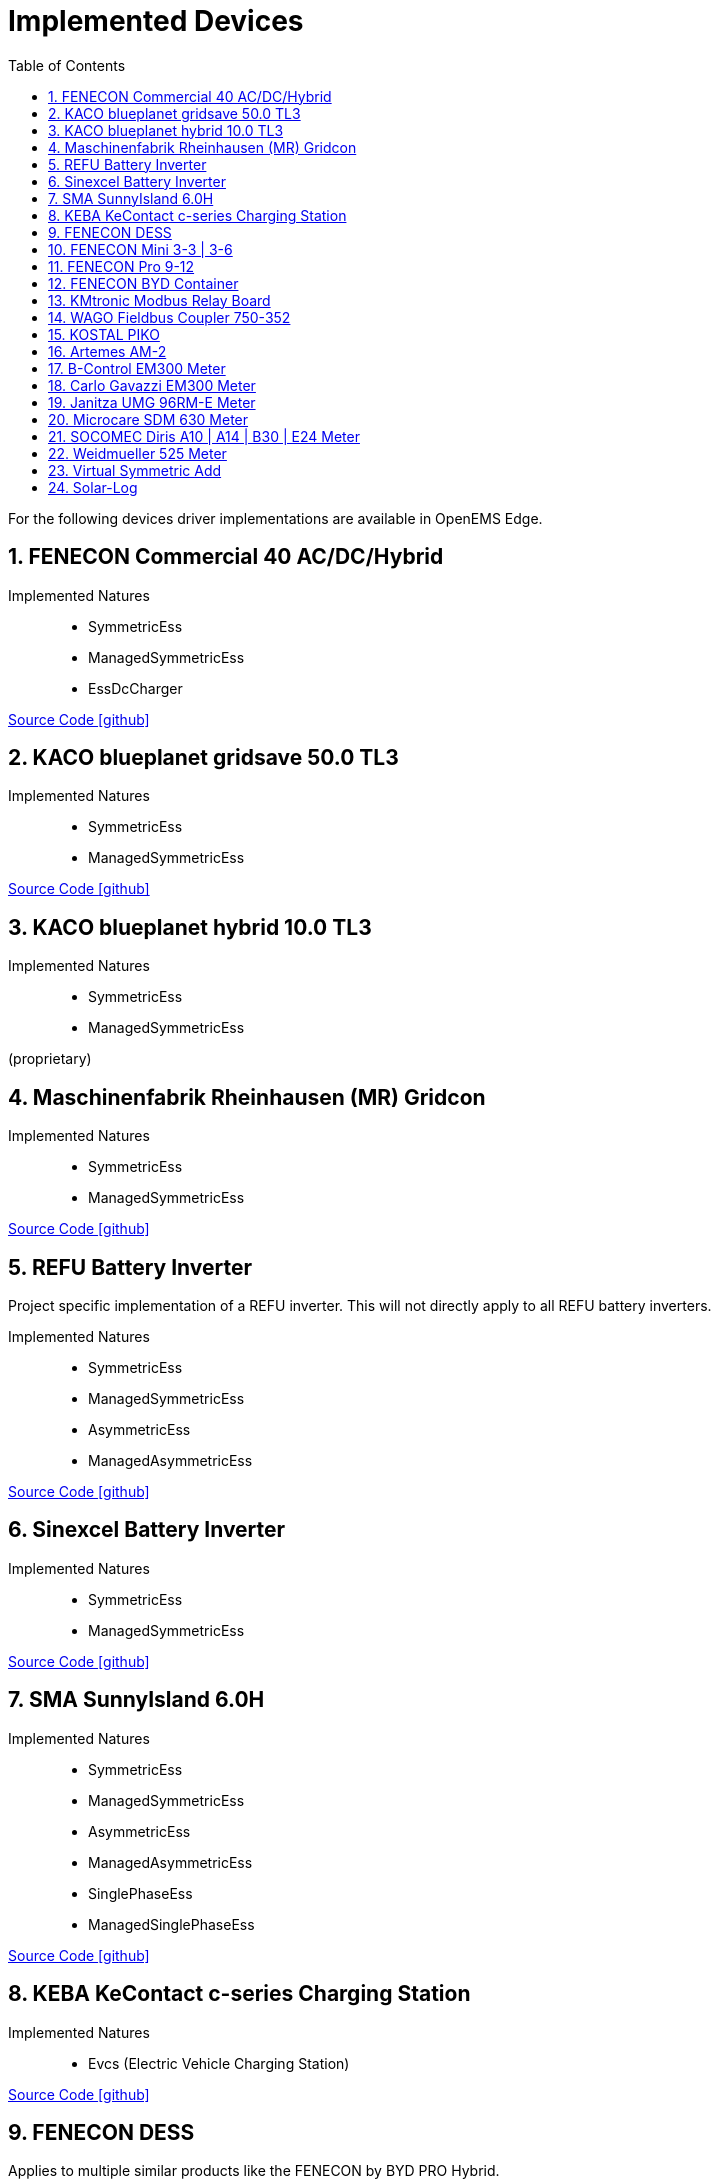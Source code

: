 = Implemented Devices
:sectnums:
:sectnumlevels: 4
:toc:
:toclevels: 4
:experimental:
:keywords: AsciiDoc
:source-highlighter: highlight.js
:icons: font
:imagesdir: ../../../assets/images

For the following devices driver implementations are available in OpenEMS Edge.



== FENECON Commercial 40 AC/DC/Hybrid

Implemented Natures::
- SymmetricEss
- ManagedSymmetricEss
- EssDcCharger

https://github.com/OpenEMS/openems/tree/develop/io.openems.edge.ess.fenecon.commercial40[Source Code icon:github[]]

== KACO blueplanet gridsave 50.0 TL3

Implemented Natures::
- SymmetricEss
- ManagedSymmetricEss

https://github.com/OpenEMS/openems/tree/develop/io.openems.edge.ess.kaco.blueplanet.gridsave50[Source Code icon:github[]]

== KACO blueplanet hybrid 10.0 TL3

Implemented Natures::
- SymmetricEss
- ManagedSymmetricEss

(proprietary)

== Maschinenfabrik Rheinhausen (MR) Gridcon

Implemented Natures::
- SymmetricEss
- ManagedSymmetricEss

https://github.com/OpenEMS/openems/tree/develop/io.openems.edge.ess.mr.gridcon[Source Code icon:github[]]

== REFU Battery Inverter

Project specific implementation of a REFU inverter. This will not directly apply to all REFU battery inverters.

Implemented Natures::
- SymmetricEss
- ManagedSymmetricEss
- AsymmetricEss
- ManagedAsymmetricEss

https://github.com/OpenEMS/openems/tree/develop/io.openems.edge.ess.refu[Source Code icon:github[]]

== Sinexcel Battery Inverter

Implemented Natures::
- SymmetricEss
- ManagedSymmetricEss

https://github.com/OpenEMS/openems/tree/develop/io.openems.edge.ess.sinexcel[Source Code icon:github[]]

== SMA SunnyIsland 6.0H

Implemented Natures::
- SymmetricEss
- ManagedSymmetricEss
- AsymmetricEss
- ManagedAsymmetricEss
- SinglePhaseEss
- ManagedSinglePhaseEss

https://github.com/OpenEMS/openems/tree/develop/io.openems.edge.ess.sma[Source Code icon:github[]]

== KEBA KeContact c-series Charging Station

Implemented Natures::
- Evcs (Electric Vehicle Charging Station)

https://github.com/OpenEMS/openems/tree/develop/io.openems.edge.evcs.keba.kecontact[Source Code icon:github[]]

== FENECON DESS

Applies to multiple similar products like the FENECON by BYD PRO Hybrid.

Implemented Natures::
- SymmetricEss
- AsymmetricEss
- EssDcCharger
- AsymmetricMeter (for Grid and AC-connected PV)
- SymmetricMeter (for Grid and AC-connected PV)

https://github.com/OpenEMS/openems/tree/develop/io.openems.edge.fenecon.dess[Source Code icon:github[]]

== FENECON Mini 3-3 | 3-6

Implemented Natures::
- SinglePhaseEss
- AsymmetricEss
- SymmetricEss
- SymmetricMeter (for Grid and PV)

https://github.com/OpenEMS/openems/tree/develop/io.openems.edge.fenecon.mini[Source Code icon:github[]]

== FENECON Pro 9-12

Implemented Natures::
- SymmetricEss
- ManagedSymmetricEss
- AsymmetricEss
- ManagedAsymmetricEss
- AsymmetricMeter (for PV)
- SymmetricMeter (for PV)

https://github.com/OpenEMS/openems/tree/develop/io.openems.edge.fenecon.pro[Source Code icon:github[]]

== FENECON BYD Container

Implemented Natures::
- SymmetricEss
- ManagedSymmetricEss

https://github.com/OpenEMS/openems/tree/develop/io.openems.edge.ess.byd.container[Source Code icon:github[]]

== KMtronic Modbus Relay Board

Implemented Natures::
- DigitalOutput

https://github.com/OpenEMS/openems/tree/develop/io.openems.edge.io.kmtronic[Source Code icon:github[]]

== WAGO Fieldbus Coupler 750-352

Implemented Natures::
- DigitalOutput
- DigitalInput

https://github.com/OpenEMS/openems/tree/develop/io.openems.edge.io.wago[Source Code icon:github[]]

== KOSTAL PIKO

Implemented Natures::
- SymmetricEss
- SymmetricMeter (for Grid meter)
- EssDcCharger (for PV)

https://github.com/OpenEMS/openems/tree/develop/io.openems.edge.kostal.piko[Source Code icon:github[]]

== Artemes AM-2

Implemented Natures::
- SymmetricMeter
- AsymmetricMeter

https://github.com/OpenEMS/openems/tree/develop/io.openems.edge.meter.artemes.am2[Source Code icon:github[]]

== B-Control EM300 Meter

Implemented Natures::
- SymmetricMeter
- AsymmetricMeter

https://github.com/OpenEMS/openems/tree/develop/io.openems.edge.meter.bcontrol.em300[Source Code icon:github[]]

== Carlo Gavazzi EM300 Meter

Implemented Natures::
- SymmetricMeter
- AsymmetricMeter

https://github.com/OpenEMS/openems/tree/develop/io.openems.edge.meter.carlo.gavazzi.em300[Source Code icon:github[]]

== Janitza UMG 96RM-E Meter

Implemented Natures::
- SymmetricMeter
- AsymmetricMeter

https://github.com/OpenEMS/openems/tree/develop/io.openems.edge.meter.janitza.umg96rme[Source Code icon:github[]]

== Microcare SDM 630 Meter

This implementation is functionally compatible with a number of energy meters with the name "SDM 630".

Implemented Natures::
- SymmetricMeter
- AsymmetricMeter

https://github.com/OpenEMS/openems/tree/develop/io.openems.edge.meter.microcare.sdm630[Source Code icon:github[]]

== SOCOMEC Diris A10 | A14 | B30 | E24 Meter

Implemented Natures::
- SymmetricMeter
- AsymmetricMeter

https://github.com/OpenEMS/openems/tree/develop/io.openems.edge.meter.socomec[Source Code icon:github[]]

== Weidmueller 525 Meter

Implemented Natures::
- SymmetricMeter
- AsymmetricMeter

https://github.com/OpenEMS/openems/tree/develop/io.openems.edge.meter.weidmueller[Source Code icon:github[]]

== Virtual Symmetric Add

Implemented Natures::
- SymmetricMeter

https://github.com/OpenEMS/openems/tree/develop/io.openems.edge.meter.virtual[Source Code icon:github[]]

== Solar-Log

Implemented Natures::
- SymmetricPvInverter
- SymmetricMeter

https://github.com/OpenEMS/openems/tree/develop/io.openems.edge.pvinverter.solarlog[Source Code icon:github[]]



